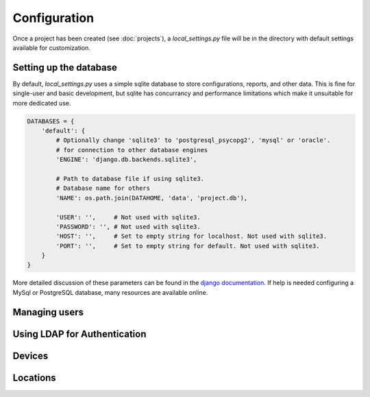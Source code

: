 Configuration
=============

Once a project has been created (see :doc:`projects`), a *local_settings.py*
file will be in the directory with default settings available for customization.

Setting up the database
-----------------------

By default, *local_settings.py* uses a simple sqlite database to store
configurations, reports, and other data.  This is fine for single-user
and basic development, but sqlite has concurrancy and performance limitations
which make it unsuitable for more dedicated use.

.. code-block:: python

    DATABASES = {
        'default': {
            # Optionally change 'sqlite3' to 'postgresql_psycopg2', 'mysql' or 'oracle'.
            # for connection to other database engines
            'ENGINE': 'django.db.backends.sqlite3',

            # Path to database file if using sqlite3.
            # Database name for others
            'NAME': os.path.join(DATAHOME, 'data', 'project.db'),

            'USER': '',     # Not used with sqlite3.
            'PASSWORD': '', # Not used with sqlite3.
            'HOST': '',     # Set to empty string for localhost. Not used with sqlite3.
            'PORT': '',     # Set to empty string for default. Not used with sqlite3.
        }
    }

More detailed discussion of these parameters can be found in the
`django documentation <https://docs.djangoproject.com/en/1.5/ref/settings/#databases>`_.
If help is needed configuring a MySql or PostgreSQL database, many resources
are available online.

Managing users
--------------


Using LDAP for Authentication
-----------------------------


Devices
-------


Locations
---------


